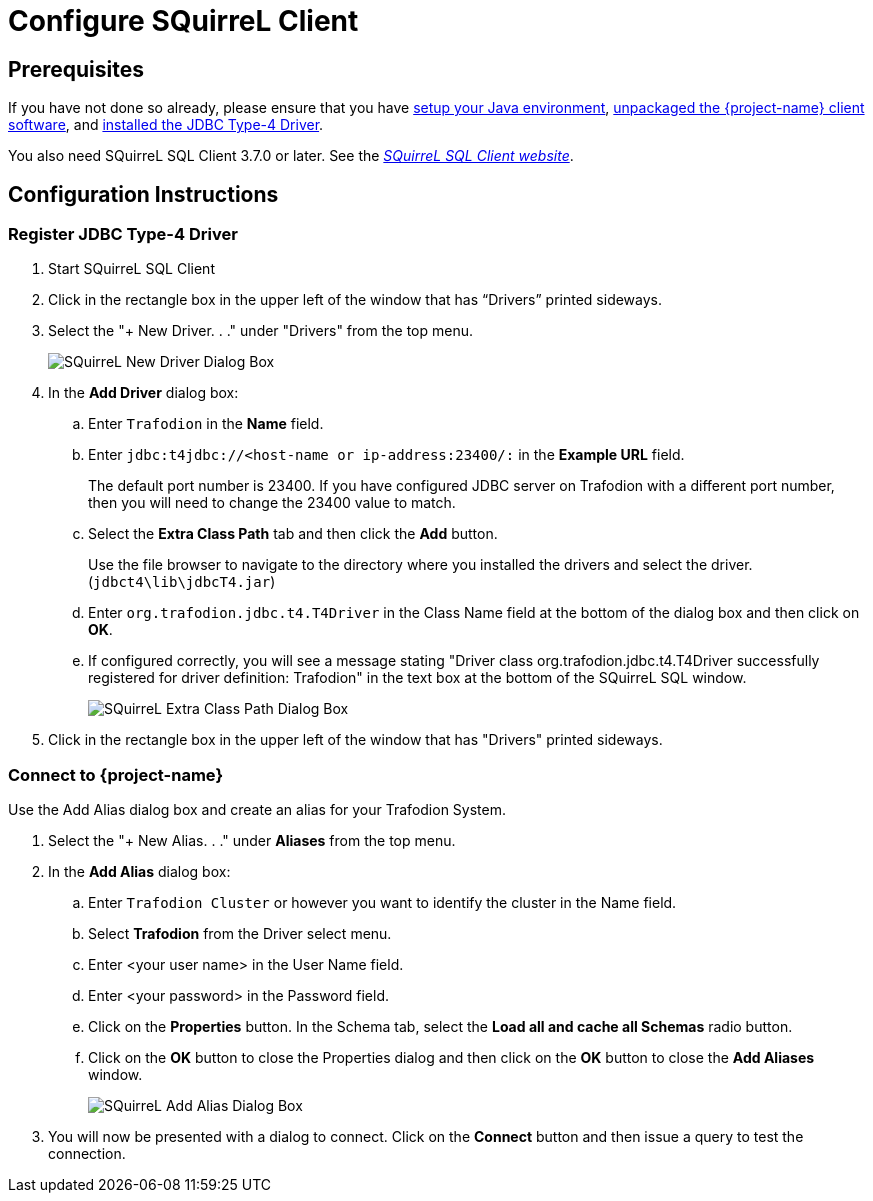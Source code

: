 ////
/**
 *@@@ START COPYRIGHT @@@
 * Licensed to the Apache Software Foundation (ASF) under one
 * or more contributor license agreements.  See the NOTICE file
 * distributed with this work for additional information
 * regarding copyright ownership.  The ASF licenses this file
 * to you under the Apache License, Version 2.0 (the
 * "License"); you may not use this file except in compliance
 * with the License.  You may obtain a copy of the License at
 *
 *     http://www.apache.org/licenses/LICENSE-2.0
 *
 * Unless required by applicable law or agreed to in writing, software
 * distributed under the License is distributed on an "AS IS" BASIS,
 * WITHOUT WARRANTIES OR CONDITIONS OF ANY KIND, either express or implied.
 * See the License for the specific language governing permissions and
 * limitations under the License.
 * @@@ END COPYRIGHT @@@
 */
////

= Configure SQuirreL Client

== Prerequisites

If you have not done so already, please ensure that you have <<java-setup, setup your Java environment>>,
<<download-software, unpackaged the {project-name} client software>>, and <<jdbct4, installed the JDBC Type-4 Driver>>.

You also need SQuirreL SQL Client 3.7.0 or later. See the http://squirrel-sql.sourceforge.net/[_SQuirreL SQL Client website_].

== Configuration Instructions
=== Register JDBC Type-4 Driver

.  Start SQuirreL SQL Client
.  Click in the rectangle box in the upper left of the window that has “Drivers” printed sideways.
.  Select the "+ New Driver. . ." under "Drivers" from the top menu.
+
image:{images}/SQuirrel_New_Driver.jpg[alt="SQuirreL New Driver Dialog Box"]

. In the *Add Driver* dialog box:
.. Enter `Trafodion` in the *Name* field.
.. Enter `jdbc:t4jdbc://<host-name or ip-address:23400/:` in the *Example URL* field.
+
The default port number is 23400. If you have configured JDBC server on Trafodion with a different port number, 
then you will need to change the 23400 value to match.
.. Select the *Extra Class Path* tab and then click the *Add* button.  
+
Use the file browser to navigate to the directory where you installed the 
drivers and select the driver. (`jdbct4\lib\jdbcT4.jar`)
.. Enter `org.trafodion.jdbc.t4.T4Driver` in the Class Name field at the bottom of the dialog box and then click on *OK*.
.. If configured correctly, you will see a message stating 
"Driver class org.trafodion.jdbc.t4.T4Driver successfully registered for driver definition: Trafodion" in the text box 
at the bottom of the SQuirreL SQL window.
+
image:{images}/SQuirrel_Extra_Class_Path.jpg[scaledwidth="75%",alt="SQuirreL Extra Class Path Dialog Box"]

. Click in the rectangle box in the upper left of the window that has "Drivers" printed sideways.

<<<
=== Connect to {project-name}

Use the Add Alias dialog box and create an alias for your Trafodion System.

.  Select the "+ New Alias. . ." under *Aliases* from the top menu.
.  In the *Add Alias* dialog box:
..  Enter `Trafodion Cluster` or however you want to identify the cluster in the Name field.
..  Select *Trafodion* from the Driver select menu.
..  Enter <your user name> in the User Name field.
..  Enter <your password> in the Password field.
..  Click on the *Properties* button.  In the Schema tab, select the *Load all and cache all Schemas* radio button.
..  Click on the *OK* button to close the Properties dialog and then click on the *OK* button to close the *Add Aliases* window.
+
image:{images}/SQuirrel_Add_Alias.jpg[alt="SQuirreL Add Alias Dialog Box"]
. You will now be presented with a dialog to connect.  Click on the *Connect* button and then issue a query to test the connection.

